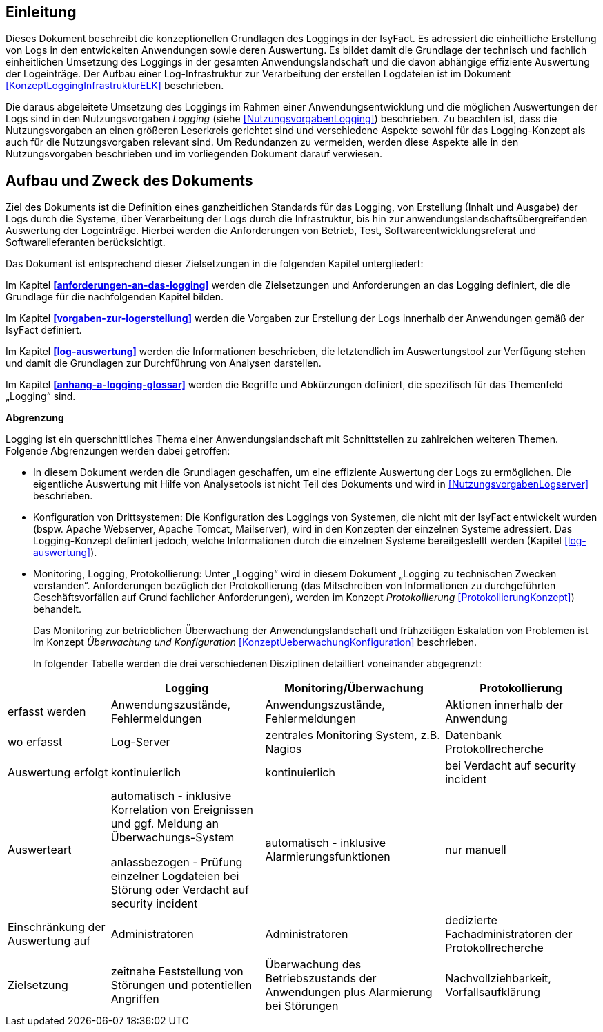 [[einleitung]]
== Einleitung

Dieses Dokument beschreibt die konzeptionellen Grundlagen des Loggings in der IsyFact.
Es adressiert die einheitliche Erstellung von Logs in den entwickelten Anwendungen sowie deren Auswertung.
Es bildet damit die Grundlage der technisch und fachlich einheitlichen Umsetzung des Loggings in der gesamten Anwendungslandschaft und die davon abhängige effiziente Auswertung der Logeinträge.
Der Aufbau einer Log-Infrastruktur zur Verarbeitung der erstellen Logdateien ist im Dokument <<KonzeptLoggingInfrastrukturELK>> beschrieben.

Die daraus abgeleitete Umsetzung des Loggings im Rahmen einer Anwendungsentwicklung und die möglichen Auswertungen der Logs sind in den
Nutzungsvorgaben _Logging_ (siehe <<NutzungsvorgabenLogging>>) beschrieben.
Zu beachten ist, dass die Nutzungsvorgaben an einen größeren Leserkreis gerichtet sind und verschiedene Aspekte sowohl für das Logging-Konzept als auch für die Nutzungsvorgaben relevant sind.
Um Redundanzen zu vermeiden, werden diese Aspekte alle in den Nutzungsvorgaben beschrieben und im vorliegenden Dokument darauf verwiesen.

[[aufbau-und-zweck-des-dokuments]]
== Aufbau und Zweck des Dokuments

Ziel des Dokuments ist die Definition eines ganzheitlichen Standards für das Logging, von Erstellung (Inhalt und Ausgabe)
der Logs durch die Systeme, über Verarbeitung der Logs durch die Infrastruktur, bis hin zur
anwendungslandschaftsübergreifenden Auswertung der Logeinträge.
Hierbei werden die Anforderungen von Betrieb, Test, Softwareentwicklungsreferat und Softwarelieferanten berücksichtigt.

Das Dokument ist entsprechend dieser Zielsetzungen in die folgenden Kapitel untergliedert:

Im Kapitel *<<anforderungen-an-das-logging>>* werden die Zielsetzungen und Anforderungen an das Logging definiert, die
die Grundlage für die nachfolgenden Kapitel bilden.

Im Kapitel *<<vorgaben-zur-logerstellung>>* werden die Vorgaben zur Erstellung der Logs innerhalb der Anwendungen gemäß
der IsyFact definiert.

Im Kapitel *<<log-auswertung>>* werden die Informationen beschrieben, die letztendlich im Auswertungstool zur Verfügung
stehen und damit die Grundlagen zur Durchführung von Analysen darstellen.

Im Kapitel *<<anhang-a-logging-glossar>>* werden die Begriffe und Abkürzungen definiert, die spezifisch für das Themenfeld
„Logging“ sind.

*Abgrenzung*

Logging ist ein querschnittliches Thema einer Anwendungslandschaft mit Schnittstellen zu zahlreichen weiteren Themen.
Folgende Abgrenzungen werden dabei getroffen:

* In diesem Dokument werden die Grundlagen geschaffen, um eine effiziente Auswertung der Logs zu ermöglichen.
Die eigentliche Auswertung mit Hilfe von Analysetools ist nicht Teil des Dokuments und wird
in <<NutzungsvorgabenLogserver>> beschrieben.
* Konfiguration von Drittsystemen: Die Konfiguration des Loggings von Systemen, die nicht mit der IsyFact
entwickelt wurden (bspw.
Apache Webserver, Apache Tomcat, Mailserver), wird in den Konzepten der einzelnen Systeme adressiert.
Das Logging-Konzept definiert jedoch, welche Informationen durch die einzelnen Systeme bereitgestellt werden
 (Kapitel <<log-auswertung>>).
* Monitoring, Logging, Protokollierung: Unter „Logging“ wird in diesem Dokument „Logging zu technischen Zwecken verstanden“.
Anforderungen
bezüglich der Protokollierung (das Mitschreiben von Informationen zu durchgeführten Geschäftsvorfällen auf Grund
fachlicher Anforderungen),
werden im Konzept _Protokollierung_ <<ProtokollierungKonzept>>) behandelt.
+
Das Monitoring zur betrieblichen Überwachung der Anwendungslandschaft und frühzeitigen Eskalation von Problemen ist
im Konzept _Überwachung und Konfiguration_ <<KonzeptUeberwachungKonfiguration>> beschrieben.
+
In folgender Tabelle werden die drei verschiedenen Disziplinen detailliert voneinander abgegrenzt:

[cols="4,6,7,6",options="header"]
|====
| |Logging |Monitoring/Überwachung |Protokollierung
|erfasst werden |Anwendungszustände, Fehlermeldungen |Anwendungszustände,  Fehlermeldungen |Aktionen innerhalb der Anwendung
|wo erfasst |Log-Server |zentrales Monitoring System, z.B. Nagios |Datenbank Protokollrecherche
|Auswertung erfolgt |kontinuierlich |kontinuierlich |bei Verdacht auf security incident
|Auswerteart a|
automatisch - inklusive Korrelation von Ereignissen und ggf.
Meldung an Überwachungs-System

anlassbezogen - Prüfung einzelner Logdateien bei Störung oder Verdacht auf security incident

 |automatisch - inklusive Alarmierungsfunktionen |nur manuell
|Einschränkung der Auswertung auf |Administratoren |Administratoren |dedizierte Fachadministratoren der Protokollrecherche
|Zielsetzung |zeitnahe Feststellung von Störungen und potentiellen Angriffen |Überwachung des Betriebszustands der Anwendungen
plus Alarmierung bei Störungen |Nachvollziehbarkeit, Vorfallsaufklärung
|====
